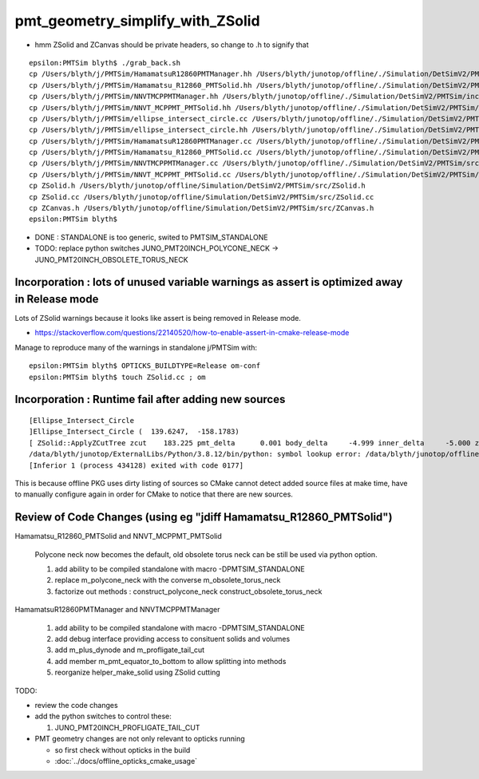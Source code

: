 pmt_geometry_simplify_with_ZSolid
====================================


* hmm ZSolid and ZCanvas should be private headers, so change to .h to signify that 

::

    epsilon:PMTSim blyth$ ./grab_back.sh 
    cp /Users/blyth/j/PMTSim/HamamatsuR12860PMTManager.hh /Users/blyth/junotop/offline/./Simulation/DetSimV2/PMTSim/include/HamamatsuR12860PMTManager.hh
    cp /Users/blyth/j/PMTSim/Hamamatsu_R12860_PMTSolid.hh /Users/blyth/junotop/offline/./Simulation/DetSimV2/PMTSim/include/Hamamatsu_R12860_PMTSolid.hh
    cp /Users/blyth/j/PMTSim/NNVTMCPPMTManager.hh /Users/blyth/junotop/offline/./Simulation/DetSimV2/PMTSim/include/NNVTMCPPMTManager.hh
    cp /Users/blyth/j/PMTSim/NNVT_MCPPMT_PMTSolid.hh /Users/blyth/junotop/offline/./Simulation/DetSimV2/PMTSim/include/NNVT_MCPPMT_PMTSolid.hh
    cp /Users/blyth/j/PMTSim/ellipse_intersect_circle.cc /Users/blyth/junotop/offline/./Simulation/DetSimV2/PMTSim/include/ellipse_intersect_circle.cc
    cp /Users/blyth/j/PMTSim/ellipse_intersect_circle.hh /Users/blyth/junotop/offline/./Simulation/DetSimV2/PMTSim/include/ellipse_intersect_circle.hh
    cp /Users/blyth/j/PMTSim/HamamatsuR12860PMTManager.cc /Users/blyth/junotop/offline/./Simulation/DetSimV2/PMTSim/src/HamamatsuR12860PMTManager.cc
    cp /Users/blyth/j/PMTSim/Hamamatsu_R12860_PMTSolid.cc /Users/blyth/junotop/offline/./Simulation/DetSimV2/PMTSim/src/Hamamatsu_R12860_PMTSolid.cc
    cp /Users/blyth/j/PMTSim/NNVTMCPPMTManager.cc /Users/blyth/junotop/offline/./Simulation/DetSimV2/PMTSim/src/NNVTMCPPMTManager.cc
    cp /Users/blyth/j/PMTSim/NNVT_MCPPMT_PMTSolid.cc /Users/blyth/junotop/offline/./Simulation/DetSimV2/PMTSim/src/NNVT_MCPPMT_PMTSolid.cc
    cp ZSolid.h /Users/blyth/junotop/offline/Simulation/DetSimV2/PMTSim/src/ZSolid.h
    cp ZSolid.cc /Users/blyth/junotop/offline/Simulation/DetSimV2/PMTSim/src/ZSolid.cc
    cp ZCanvas.h /Users/blyth/junotop/offline/Simulation/DetSimV2/PMTSim/src/ZCanvas.h
    epsilon:PMTSim blyth$ 


* DONE : STANDALONE is too generic, swited to PMTSIM_STANDALONE 

* TODO: replace python switches JUNO_PMT20INCH_POLYCONE_NECK -> JUNO_PMT20INCH_OBSOLETE_TORUS_NECK 


Incorporation : lots of unused variable warnings as assert is optimized away in Release mode 
-----------------------------------------------------------------------------------------------

Lots of ZSolid warnings because it looks like assert is being removed in Release mode.

* https://stackoverflow.com/questions/22140520/how-to-enable-assert-in-cmake-release-mode

Manage to reproduce many of the warnings in standalone j/PMTSim with::

    epsilon:PMTSim blyth$ OPTICKS_BUILDTYPE=Release om-conf
    epsilon:PMTSim blyth$ touch ZSolid.cc ; om



Incorporation : Runtime fail after adding new sources
--------------------------------------------------------

::

    [Ellipse_Intersect_Circle 
    ]Ellipse_Intersect_Circle (  139.6247,  -158.1783) 
    [ ZSolid::ApplyZCutTree zcut    183.225 pmt_delta      0.001 body_delta     -4.999 inner_delta     -5.000 zcut+pmt_delta    183.226 zcut+body_delta    178.226 zcut+inner_delta    178.225
    /data/blyth/junotop/ExternalLibs/Python/3.8.12/bin/python: symbol lookup error: /data/blyth/junotop/offline/InstallArea/lib64/libPMTSim.so: undefined symbol: _ZN6ZSolid13ApplyZCutTreeEPK8G4VSoliddb
    [Inferior 1 (process 434128) exited with code 0177]


This is because offline PKG uses dirty listing of sources so CMake cannot detect added source files at make time, 
have to manually configure again in order for CMake to notice that there are new sources.




Review of Code Changes (using eg "jdiff Hamamatsu_R12860_PMTSolid")
----------------------------------------------------------------------

Hamamatsu_R12860_PMTSolid and NNVT_MCPPMT_PMTSolid

    Polycone neck now becomes the default, old obsolete torus neck can be 
    still be used via python option.  

    1. add ability to be compiled standalone with macro -DPMTSIM_STANDALONE 

    2. replace m_polycone_neck with the converse m_obsolete_torus_neck 

    3. factorize out methods : construct_polycone_neck construct_obsolete_torus_neck


HamamatsuR12860PMTManager and NNVTMCPPMTManager

    1. add ability to be compiled standalone with macro -DPMTSIM_STANDALONE 

    2. add debug interface providing access to consituent solids and volumes 

    3. add m_plus_dynode and m_profligate_tail_cut

    4. add member m_pmt_equator_to_bottom to allow splitting into methods

    5. reorganize helper_make_solid using ZSolid cutting 









TODO:

* review the code changes 

* add the python switches to control these:: 

  1. JUNO_PMT20INCH_PROFLIGATE_TAIL_CUT


* PMT geometry changes are not only relevant to opticks running 

  * so first check without opticks in the build  
  * :doc:`../docs/offline_opticks_cmake_usage`









